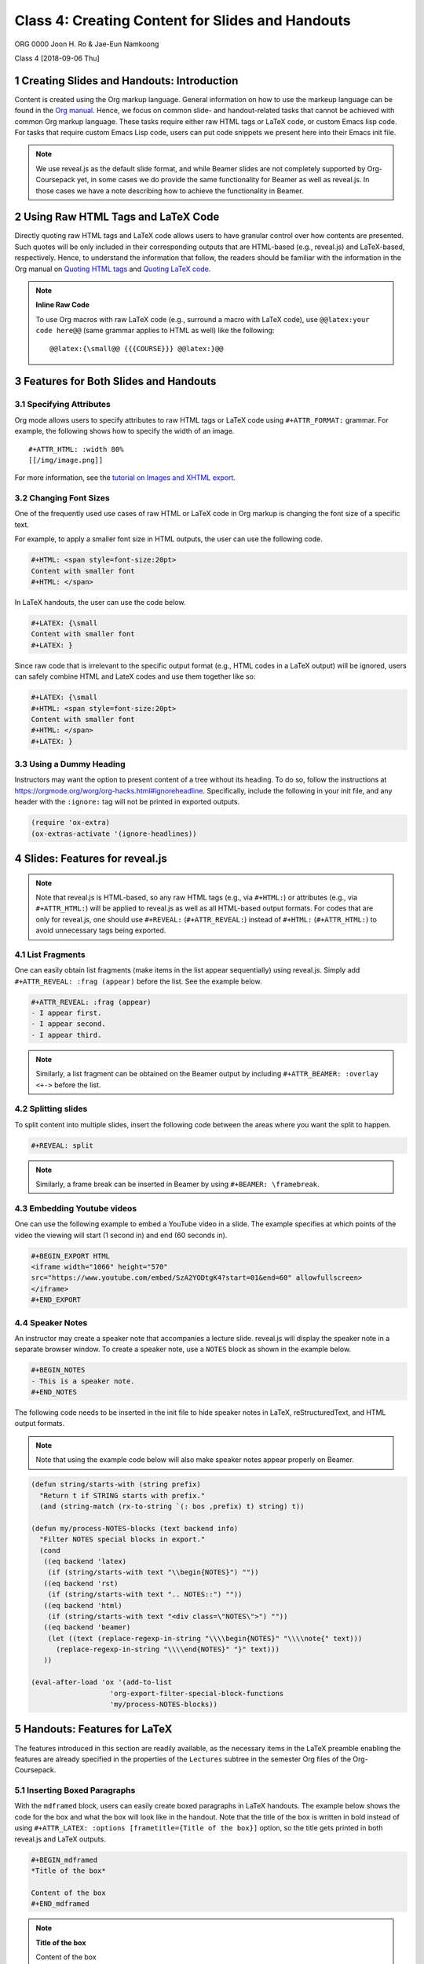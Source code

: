 =================================================
Class 4: Creating Content for Slides and Handouts
=================================================


ORG 0000   
Joon H. Ro & Jae-Eun Namkoong 

Class 4  
[2018-09-06 Thu]

1 Creating Slides and Handouts: Introduction
--------------------------------------------

Content is created using the Org markup language. General information on how
to use the markeup language can be found in the `Org manual <https://orgmode.org/manual/Markup.html>`_. Hence,
we focus on common slide- and handout-related tasks that cannot be achieved
with common Org markup language. These tasks require either raw HTML tags or
LaTeX code, or custom Emacs lisp code. For tasks that require custom Emacs
Lisp code, users can put code snippets we present here into their Emacs init
file.

.. note::

    We use reveal.js as the default slide format, and while Beamer slides are not
    completely supported by Org-Coursepack yet, in some cases we do provide the same
    functionality for Beamer as well as reveal.js. In those cases we have a
    note describing how to achieve the functionality in Beamer.

2 Using Raw HTML Tags and LaTeX Code
------------------------------------

Directly quoting raw HTML tags and LaTeX code allows users to have granular
control over how contents are presented. Such quotes will be only included in
their corresponding outputs that are HTML-based (e.g., reveal.js) and
LaTeX-based, respectively. Hence, to understand the information that follow,
the readers should be familiar with the information in the Org manual on
`Quoting HTML tags <https://orgmode.org/manual/Quoting-HTML-tags.html>`_ and `Quoting LaTeX code <https://orgmode.org/manual/Quoting-LaTeX-code.html>`_.

.. note::

    **Inline Raw Code**

    To use Org macros with raw LaTeX code (e.g., surround a macro with
    LaTeX code), use ``@@latex:your code here@@`` (same grammar
    applies to HTML as well) like the following:

    ::

        @@latex:{\small@@ {{{COURSE}}} @@latex:}@@

3 Features for Both Slides and Handouts
---------------------------------------

3.1 Specifying Attributes
~~~~~~~~~~~~~~~~~~~~~~~~~

Org mode allows users to specify attributes to raw HTML tags or LaTeX code
using ``#+ATTR_FORMAT:`` grammar. For example, the following shows how to 
specify the width of an image.

::

    #+ATTR_HTML: :width 80%
    [[/img/image.png]]

For more information, see the `tutorial on Images and XHTML export <https://orgmode.org/worg/org-tutorials/images-and-xhtml-export.html>`_.

3.2 Changing Font Sizes
~~~~~~~~~~~~~~~~~~~~~~~

One of the frequently used use cases of raw HTML or LaTeX code in Org markup
is changing the font size of a specific text. 

For example, to apply a smaller
font size in HTML outputs, the user can use the following code.

.. code:: text

    #+HTML: <span style=font-size:20pt>
    Content with smaller font
    #+HTML: </span>

In LaTeX handouts, the user can use the code below.

.. code:: text

    #+LATEX: {\small
    Content with smaller font
    #+LATEX: }

Since raw code that is irrelevant to the specific output format (e.g.,
HTML codes in a LaTeX output) will be ignored, users can safely combine 
HTML and LateX codes and use them together like so:

.. code:: text

    #+LATEX: {\small
    #+HTML: <span style=font-size:20pt>
    Content with smaller font
    #+HTML: </span>
    #+LATEX: }

3.3 Using a Dummy Heading
~~~~~~~~~~~~~~~~~~~~~~~~~

Instructors may want the option to present content of a tree without its heading. To do so, follow the instructions at
`https://orgmode.org/worg/org-hacks.html#ignoreheadline <https://orgmode.org/worg/org-hacks.html#ignoreheadline>`_. Specifically, include the
following in your init file, and any header with the ``:ignore:`` tag will not be printed in exported outputs.

.. code:: common-lisp

    (require 'ox-extra)
    (ox-extras-activate '(ignore-headlines))

4 Slides: Features for reveal.js
--------------------------------

.. note::

    Note that reveal.js is HTML-based, so any raw HTML tags (e.g., via ``#+HTML:``)
    or attributes (e.g., via ``#+ATTR_HTML:``) will be applied to reveal.js as well
    as all HTML-based output formats.  For codes that are only for reveal.js, one
    should use ``#+REVEAL:`` (``#+ATTR_REVEAL:``) instead of ``#+HTML:``
    (``#+ATTR_HTML:``) to avoid unnecessary tags being exported.

4.1 List Fragments
~~~~~~~~~~~~~~~~~~

One can easily obtain list fragments (make items in the list appear
sequentially) using reveal.js. Simply add ``#+ATTR_REVEAL: :frag (appear)`` before the list. See the example below.

.. code:: text

    #+ATTR_REVEAL: :frag (appear)
    - I appear first.
    - I appear second.
    - I appear third.

.. note::

    Similarly, a list fragment can be obtained on the Beamer output by including
    ``#+ATTR_BEAMER: :overlay <+->`` before the list.

4.2 Splitting slides
~~~~~~~~~~~~~~~~~~~~

To split content into multiple slides, insert the following code between the areas where you want the split to happen.

.. code:: text

    #+REVEAL: split

.. note::

    Similarly, a frame break can be inserted in Beamer by using ``#+BEAMER: \framebreak``.

4.3 Embedding Youtube videos
~~~~~~~~~~~~~~~~~~~~~~~~~~~~

One can use the following example to embed a YouTube video in a slide. The
example specifies at which points of the video the viewing will start
(1 second in) and end (60 seconds in).

.. code:: text

    #+BEGIN_EXPORT HTML
    <iframe width="1066" height="570"
    src="https://www.youtube.com/embed/SzA2YODtgK4?start=01&end=60" allowfullscreen>
    </iframe>
    #+END_EXPORT

4.4 Speaker Notes
~~~~~~~~~~~~~~~~~

An instructor may create a speaker note that accompanies a lecture
slide. reveal.js will display the speaker note in a separate browser
window. To create a speaker note, use a ``NOTES`` block as shown in the example
below.

.. code:: text

    #+BEGIN_NOTES
    - This is a speaker note.
    #+END_NOTES

The following code needs to be inserted in the init file to hide speaker
notes in LaTeX, reStructuredText, and HTML output formats.

.. note::

    Note that using the example code below will also make speaker notes appear
    properly on Beamer.

.. code:: common-lisp

    (defun string/starts-with (string prefix)
      "Return t if STRING starts with prefix."
      (and (string-match (rx-to-string `(: bos ,prefix) t) string) t))

    (defun my/process-NOTES-blocks (text backend info)
      "Filter NOTES special blocks in export."
      (cond
       ((eq backend 'latex)
        (if (string/starts-with text "\\begin{NOTES}") ""))
       ((eq backend 'rst)
        (if (string/starts-with text ".. NOTES::") ""))
       ((eq backend 'html)
        (if (string/starts-with text "<div class=\"NOTES\">") ""))
       ((eq backend 'beamer)
        (let ((text (replace-regexp-in-string "\\\\begin{NOTES}" "\\\\note{" text)))
          (replace-regexp-in-string "\\\\end{NOTES}" "}" text)))
       ))

    (eval-after-load 'ox '(add-to-list
    		       'org-export-filter-special-block-functions
    		       'my/process-NOTES-blocks))

5 Handouts: Features for LaTeX
------------------------------

The features introduced in this section are readily available, as the
necessary items in the LaTeX preamble enabling the features are already
specified in the properties of the ``Lectures`` subtree in the semester Org
files of the Org-Coursepack.

5.1 Inserting Boxed Paragraphs
~~~~~~~~~~~~~~~~~~~~~~~~~~~~~~

With the ``mdframed`` block, users can easily create boxed paragraphs in LaTeX 
handouts. The example below shows the code for the box and what the box will
look like in the handout. Note that the title of the box is written in bold
instead of using ``#+ATTR_LATEX: :options [frametitle={Title of the box}]``
option, so the title gets printed in both reveal.js and LaTeX outputs.

.. code:: text

    #+BEGIN_mdframed
    *Title of the box*

    Content of the box
    #+END_mdframed

.. note::

    **Title of the box**

    Content of the box

Optionally, users can choose to add the following code to their init file so
``mdframed`` boxes are automatically converted to ``note`` directives in
reStructuredText export.

.. code:: common-lisp

    (defun my/process-mdframed-blocks (text backend info)
      "Filter mdframed special blocks in export."
      (cond
       ((org-export-derived-backend-p backend 'rst)
          (replace-regexp-in-string ".. mdframed::" ".. note::" text t t))
       ))

    (eval-after-load 'ox '(add-to-list
    		       'org-export-filter-special-block-functions
    		       'my/process-mdframed-blocks))

5.2 Organizing Content in Multiple Columns
~~~~~~~~~~~~~~~~~~~~~~~~~~~~~~~~~~~~~~~~~~

One can easily make parts of the handout multi-column. The example
below shows the code for creating two columns and what that will look like in
the handout.

.. code:: text

    #+LATEX: \begin{multicols}{2}
    This is content in the first column.
    This is content in the first column.
    This is content in the first column.

    This is content in the second column.
    This is content in the second column.
    This is content in the second column.
    #+LATEX: \end{multicols}

Note that one can put ``#+LATEX: \columnbreak`` to force a column break inside a
multicolumn environment at that position.
